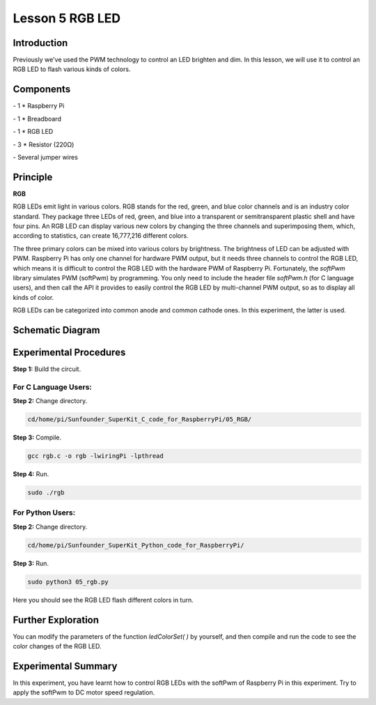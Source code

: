 Lesson 5  RGB LED
==================

Introduction
-------------------

Previously we've used the PWM technology to control an LED brighten and
dim. In this lesson, we will use it to control an RGB LED to flash
various kinds of colors.

Components
-------------------

\- 1 \* Raspberry Pi

\- 1 \* Breadboard

\- 1 \* RGB LED

\- 3 \* Resistor (220Ω)

\- Several jumper wires

Principle
-------------------

**RGB**

RGB LEDs emit light in various colors. RGB stands for the red, green,
and blue color channels and is an industry color standard. They package
three LEDs of red, green, and blue into a transparent or semitransparent
plastic shell and have four pins. An RGB LED can display various new
colors by changing the three channels and superimposing them, which,
according to statistics, can create 16,777,216 different colors.

The three primary colors can be mixed into various colors by brightness.
The brightness of LED can be adjusted with PWM. Raspberry Pi has only
one channel for hardware PWM output, but it needs three channels to
control the RGB LED, which means it is difficult to control the RGB LED
with the hardware PWM of Raspberry Pi. Fortunately, the *softPwm*
library simulates PWM (softPwm) by programming. You only need to include
the header file *softPwm.h* (for C language users), and then call the
API it provides to easily control the RGB LED by multi-channel PWM
output, so as to display all kinds of color.

RGB LEDs can be categorized into common anode and common cathode ones.
In this experiment, the latter is used.

Schematic Diagram
------------------------

.. image:: media/image105.png
    :align: center

Experimental Procedures
------------------------

**Step 1:** Build the circuit.

.. image:: media/image106.png
    :align: center

For C Language Users:
^^^^^^^^^^^^^^^^^^^^^^^^^

**Step 2:** Change directory.

.. code-block::

    cd/home/pi/Sunfounder_SuperKit_C_code_for_RaspberryPi/05_RGB/

**Step 3:** Compile.

.. code-block::

    gcc rgb.c -o rgb -lwiringPi -lpthread

**Step 4:** Run.

.. code-block::

    sudo ./rgb

For Python Users:
^^^^^^^^^^^^^^^^^^^^

**Step 2:** Change directory.

.. code-block::

    cd/home/pi/Sunfounder_SuperKit_Python_code_for_RaspberryPi/

**Step 3:** Run.

.. code-block::

    sudo python3 05_rgb.py

Here you should see the RGB LED flash different colors in turn.

.. image:: media/image107.png
    :align: center

Further Exploration
-----------------------

You can modify the parameters of the function *ledColorSet( )* by
yourself, and then compile and run the code to see the color changes of
the RGB LED.

Experimental Summary
-----------------------

In this experiment, you have learnt how to control RGB LEDs with the
softPwm of Raspberry Pi in this experiment. Try to apply the softPwm to
DC motor speed regulation.
